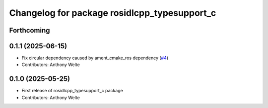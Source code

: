 ^^^^^^^^^^^^^^^^^^^^^^^^^^^^^^^^^^^^^^^^^^^^^
Changelog for package rosidlcpp_typesupport_c
^^^^^^^^^^^^^^^^^^^^^^^^^^^^^^^^^^^^^^^^^^^^^

Forthcoming
-----------

0.1.1 (2025-06-15)
------------------
* Fix circular dependency caused by ament_cmake_ros dependency (`#4 <https://github.com/TonyWelte/rosidlcpp/issues/4>`_)
* Contributors: Anthony Welte

0.1.0 (2025-05-25)
------------------
* First release of rosidlcpp_typesupport_c package
* Contributors: Anthony Welte
